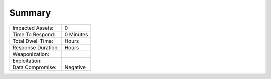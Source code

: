 Summary
##################################


+---------------------------+---------------------------+
| Impacted Assets:          | 0                         |
+---------------------------+---------------------------+
| Time To Respond:          | 0  Minutes                |
+---------------------------+---------------------------+
| Total Dwell Time:         |    Hours                  |
+---------------------------+---------------------------+
| Response Duration:        |    Hours                  |
+---------------------------+---------------------------+
| Weaponization:            |                           |
+---------------------------+---------------------------+
| Exploitation:             |                           |
+---------------------------+---------------------------+
| Data Compromise:          | Negative                  |
+---------------------------+---------------------------+
